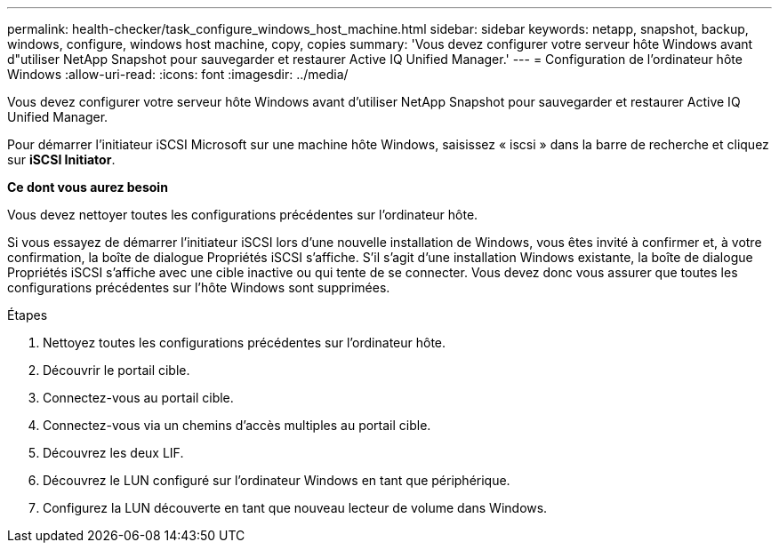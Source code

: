 ---
permalink: health-checker/task_configure_windows_host_machine.html 
sidebar: sidebar 
keywords: netapp, snapshot, backup, windows, configure, windows host machine, copy, copies 
summary: 'Vous devez configurer votre serveur hôte Windows avant d"utiliser NetApp Snapshot pour sauvegarder et restaurer Active IQ Unified Manager.' 
---
= Configuration de l'ordinateur hôte Windows
:allow-uri-read: 
:icons: font
:imagesdir: ../media/


[role="lead"]
Vous devez configurer votre serveur hôte Windows avant d'utiliser NetApp Snapshot pour sauvegarder et restaurer Active IQ Unified Manager.

Pour démarrer l'initiateur iSCSI Microsoft sur une machine hôte Windows, saisissez « iscsi » dans la barre de recherche et cliquez sur *iSCSI Initiator*.

*Ce dont vous aurez besoin*

Vous devez nettoyer toutes les configurations précédentes sur l'ordinateur hôte.

Si vous essayez de démarrer l'initiateur iSCSI lors d'une nouvelle installation de Windows, vous êtes invité à confirmer et, à votre confirmation, la boîte de dialogue Propriétés iSCSI s'affiche. S'il s'agit d'une installation Windows existante, la boîte de dialogue Propriétés iSCSI s'affiche avec une cible inactive ou qui tente de se connecter. Vous devez donc vous assurer que toutes les configurations précédentes sur l'hôte Windows sont supprimées.

.Étapes
. Nettoyez toutes les configurations précédentes sur l'ordinateur hôte.
. Découvrir le portail cible.
. Connectez-vous au portail cible.
. Connectez-vous via un chemins d'accès multiples au portail cible.
. Découvrez les deux LIF.
. Découvrez le LUN configuré sur l'ordinateur Windows en tant que périphérique.
. Configurez la LUN découverte en tant que nouveau lecteur de volume dans Windows.

